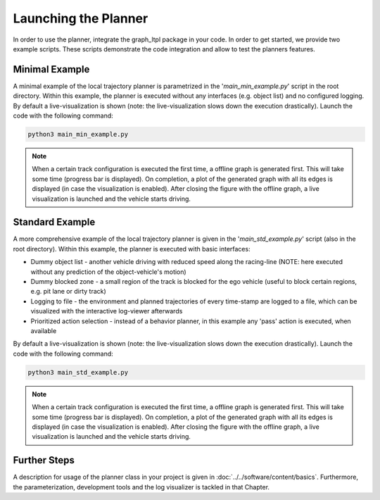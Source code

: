===================================
Launching the Planner
===================================

In order to use the planner, integrate the graph_ltpl package in your code. In order to get started, we provide two
example scripts. These scripts demonstrate the code integration and allow to test the planners features.

Minimal Example
===============
A minimal example of the local trajectory planner is parametrized in the '`main_min_example.py`' script in the root
directory. Within this example, the planner is executed without any interfaces (e.g. object list) and no configured
logging. By default a live-visualization is shown (note: the live-visualization slows down the execution drastically).
Launch the code with the following command:

.. code-block:: bash

    python3 main_min_example.py

.. note:: When a certain track configuration is executed the first time, a offline graph is generated first. This will
    take some time (progress bar is displayed). On completion, a plot of the generated graph with all its edges is
    displayed (in case the visualization is enabled). After closing the figure with the offline graph, a live
    visualization is launched and the vehicle starts driving.

Standard Example
================
A more comprehensive example of the local trajectory planner is given in the '`main_std_example.py`' script (also in the
root directory). Within this example, the planner is executed with basic interfaces:

* Dummy object list - another vehicle driving with reduced speed along the racing-line (NOTE: here executed without any
  prediction of the object-vehicle's motion)
* Dummy blocked zone - a small region of the track is blocked for the ego vehicle (useful to block certain regions, e.g.
  pit lane or dirty track)
* Logging to file - the environment and planned trajectories of every time-stamp are logged to a file, which can be
  visualized with the interactive log-viewer afterwards
* Prioritized action selection - instead of a behavior planner, in this example any 'pass' action is executed, when
  available

By default a live-visualization is shown (note: the live-visualization slows down the execution drastically).
Launch the code with the following command:

.. code-block:: bash

    python3 main_std_example.py

.. note:: When a certain track configuration is executed the first time, a offline graph is generated first. This will
    take some time (progress bar is displayed). On completion, a plot of the generated graph with all its edges is
    displayed (in case the visualization is enabled). After closing the figure with the offline graph, a live
    visualization is launched and the vehicle starts driving.


Further Steps
=============
A description for usage of the planner class in your project is given in :doc:`../../software/content/basics`.
Furthermore, the parameterization, development tools and the log visualizer is tackled in that Chapter.

